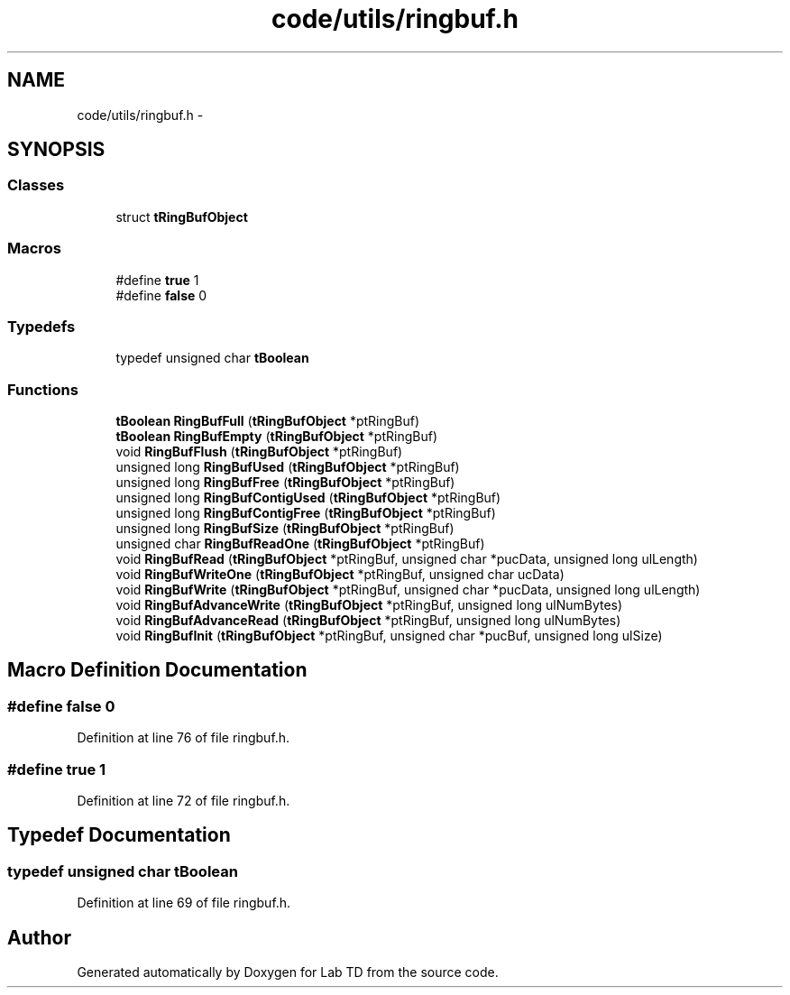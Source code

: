 .TH "code/utils/ringbuf.h" 3 "Fri Nov 30 2012" "Lab TD" \" -*- nroff -*-
.ad l
.nh
.SH NAME
code/utils/ringbuf.h \- 
.SH SYNOPSIS
.br
.PP
.SS "Classes"

.in +1c
.ti -1c
.RI "struct \fBtRingBufObject\fP"
.br
.in -1c
.SS "Macros"

.in +1c
.ti -1c
.RI "#define \fBtrue\fP   1"
.br
.ti -1c
.RI "#define \fBfalse\fP   0"
.br
.in -1c
.SS "Typedefs"

.in +1c
.ti -1c
.RI "typedef unsigned char \fBtBoolean\fP"
.br
.in -1c
.SS "Functions"

.in +1c
.ti -1c
.RI "\fBtBoolean\fP \fBRingBufFull\fP (\fBtRingBufObject\fP *ptRingBuf)"
.br
.ti -1c
.RI "\fBtBoolean\fP \fBRingBufEmpty\fP (\fBtRingBufObject\fP *ptRingBuf)"
.br
.ti -1c
.RI "void \fBRingBufFlush\fP (\fBtRingBufObject\fP *ptRingBuf)"
.br
.ti -1c
.RI "unsigned long \fBRingBufUsed\fP (\fBtRingBufObject\fP *ptRingBuf)"
.br
.ti -1c
.RI "unsigned long \fBRingBufFree\fP (\fBtRingBufObject\fP *ptRingBuf)"
.br
.ti -1c
.RI "unsigned long \fBRingBufContigUsed\fP (\fBtRingBufObject\fP *ptRingBuf)"
.br
.ti -1c
.RI "unsigned long \fBRingBufContigFree\fP (\fBtRingBufObject\fP *ptRingBuf)"
.br
.ti -1c
.RI "unsigned long \fBRingBufSize\fP (\fBtRingBufObject\fP *ptRingBuf)"
.br
.ti -1c
.RI "unsigned char \fBRingBufReadOne\fP (\fBtRingBufObject\fP *ptRingBuf)"
.br
.ti -1c
.RI "void \fBRingBufRead\fP (\fBtRingBufObject\fP *ptRingBuf, unsigned char *pucData, unsigned long ulLength)"
.br
.ti -1c
.RI "void \fBRingBufWriteOne\fP (\fBtRingBufObject\fP *ptRingBuf, unsigned char ucData)"
.br
.ti -1c
.RI "void \fBRingBufWrite\fP (\fBtRingBufObject\fP *ptRingBuf, unsigned char *pucData, unsigned long ulLength)"
.br
.ti -1c
.RI "void \fBRingBufAdvanceWrite\fP (\fBtRingBufObject\fP *ptRingBuf, unsigned long ulNumBytes)"
.br
.ti -1c
.RI "void \fBRingBufAdvanceRead\fP (\fBtRingBufObject\fP *ptRingBuf, unsigned long ulNumBytes)"
.br
.ti -1c
.RI "void \fBRingBufInit\fP (\fBtRingBufObject\fP *ptRingBuf, unsigned char *pucBuf, unsigned long ulSize)"
.br
.in -1c
.SH "Macro Definition Documentation"
.PP 
.SS "#define false   0"

.PP
Definition at line 76 of file ringbuf\&.h\&.
.SS "#define true   1"

.PP
Definition at line 72 of file ringbuf\&.h\&.
.SH "Typedef Documentation"
.PP 
.SS "typedef unsigned char \fBtBoolean\fP"

.PP
Definition at line 69 of file ringbuf\&.h\&.
.SH "Author"
.PP 
Generated automatically by Doxygen for Lab TD from the source code\&.
